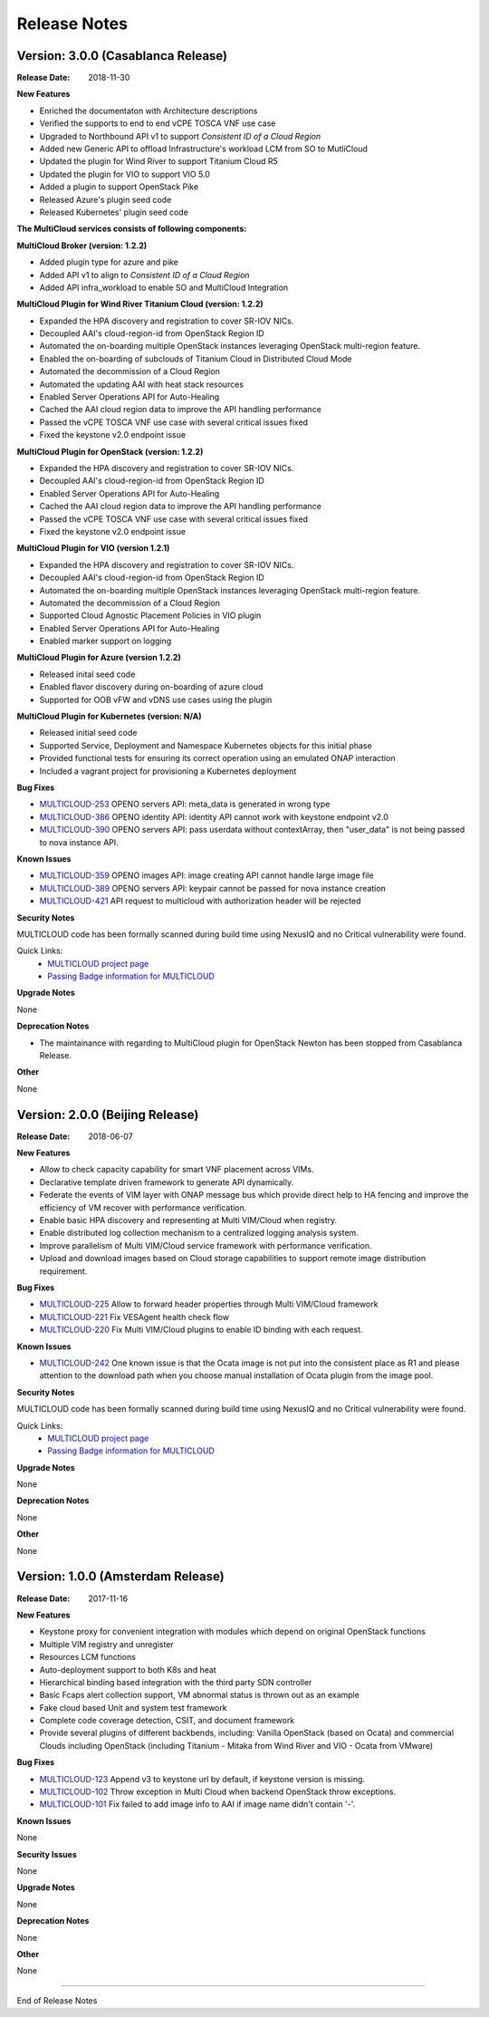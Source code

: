 ..
 This work is licensed under a Creative Commons Attribution 4.0
 International License.

=============
Release Notes
=============


Version: 3.0.0 (Casablanca Release)
-----------------------------------

:Release Date: 2018-11-30

**New Features**

* Enriched the documentaton with Architecture descriptions
* Verified the supports to end to end vCPE TOSCA VNF use case
* Upgraded to Northbound API v1 to support `Consistent ID of a Cloud Region`
* Added new Generic API to offload Infrastructure's workload LCM from SO to
  MutliCloud
* Updated the plugin for Wind River to support Titanium Cloud R5
* Updated the plugin for VIO to support VIO 5.0
* Added a plugin to support OpenStack Pike
* Released Azure's plugin seed code
* Released Kubernetes' plugin seed code


**The MultiCloud services consists of following components:**

**MultiCloud Broker (version: 1.2.2)**

* Added plugin type for azure and pike
* Added API v1 to align to `Consistent ID of a Cloud Region`
* Added API infra_workload to enable SO and MultiCloud Integration

**MultiCloud Plugin for Wind River Titanium Cloud (version: 1.2.2)**

* Expanded the HPA discovery and registration to cover SR-IOV NICs.
* Decoupled AAI's cloud-region-id from OpenStack Region ID
* Automated the on-boarding multiple OpenStack instances leveraging OpenStack
  multi-region feature.
* Enabled the on-boarding of subclouds of Titanium Cloud in Distributed Cloud
  Mode
* Automated the decommission of a Cloud Region
* Automated the updating AAI with heat stack resources
* Enabled Server Operations API for Auto-Healing
* Cached the AAI cloud region data to improve the API handling performance
* Passed the vCPE TOSCA VNF use case with several critical issues fixed
* Fixed the keystone v2.0 endpoint issue

**MultiCloud Plugin for OpenStack (version: 1.2.2)**

* Expanded the HPA discovery and registration to cover SR-IOV NICs.
* Decoupled AAI's cloud-region-id from OpenStack Region ID
* Enabled Server Operations API for Auto-Healing
* Cached the AAI cloud region data to improve the API handling performance
* Passed the vCPE TOSCA VNF use case with several critical issues fixed
* Fixed the keystone v2.0 endpoint issue


**MultiCloud Plugin for VIO (version 1.2.1)**

* Expanded the HPA discovery and registration to cover SR-IOV NICs.
* Decoupled AAI's cloud-region-id from OpenStack Region ID
* Automated the on-boarding multiple OpenStack instances leveraging OpenStack
  multi-region feature.
* Automated the decommission of a Cloud Region
* Supported Cloud Agnostic Placement Policies in VIO plugin
* Enabled Server Operations API for Auto-Healing
* Enabled marker support on logging


**MultiCloud Plugin for Azure (version 1.2.2)**

* Released inital seed code
* Enabled flavor discovery during on-boarding of azure cloud
* Supported for OOB vFW and vDNS use cases using the plugin

**MultiCloud Plugin for Kubernetes (version: N/A)**

* Released initial seed code
* Supported Service, Deployment and Namespace Kubernetes objects for this
  initial phase
* Provided functional tests for ensuring its correct operation using an
  emulated ONAP interaction
* Included a vagrant project for provisioning a Kubernetes deployment


**Bug Fixes**

- `MULTICLOUD-253 <https://jira.onap.org/browse/MULTICLOUD-253>`_
  OPENO servers API: meta_data is generated in wrong type

- `MULTICLOUD-386 <https://jira.onap.org/browse/MULTICLOUD-386>`_
  OPENO identity API: identity API cannot work with keystone endpoint v2.0

- `MULTICLOUD-390 <https://jira.onap.org/browse/MULTICLOUD-390>`_
  OPENO servers API: pass userdata without contextArray, then "user_data"
  is not being passed to nova instance API.

**Known Issues**

- `MULTICLOUD-359 <https://jira.onap.org/browse/MULTICLOUD-359>`_
  OPENO images API: image creating API cannot handle large image file

- `MULTICLOUD-389 <https://jira.onap.org/browse/MULTICLOUD-389>`_
  OPENO servers API: keypair cannot be passed for nova instance creation

- `MULTICLOUD-421 <https://jira.onap.org/browse/MULTICLOUD-421>`_
  API request to multicloud with authorization header will be rejected



**Security Notes**

MULTICLOUD code has been formally scanned during build time using NexusIQ and
no Critical vulnerability were found.

Quick Links:
  - `MULTICLOUD project page <https://wiki.onap.org/pages/viewpage.action?pageId=6592841>`_

  - `Passing Badge information for MULTICLOUD <https://bestpractices.coreinfrastructure.org/en/projects/1706>`_

**Upgrade Notes**

None

**Deprecation Notes**

* The maintainance with regarding to MultiCloud plugin for OpenStack Newton
  has been stopped from Casablanca Release.

**Other**

None


Version: 2.0.0 (Beijing Release)
--------------------------------

:Release Date: 2018-06-07


**New Features**

* Allow to check capacity capability for smart VNF placement across VIMs.
* Declarative template driven framework to generate API dynamically.
* Federate the events of VIM layer with ONAP message bus which provide direct
  help to HA fencing and improve the
  efficiency of VM recover with performance verification.
* Enable basic HPA discovery and representing at Multi VIM/Cloud when registry.
* Enable distributed log collection mechanism to a centralized logging
  analysis system.
* Improve parallelism of Multi VIM/Cloud service framework with performance
  verification.
* Upload and download images based on Cloud storage capabilities to support
  remote image distribution requirement.

**Bug Fixes**

- `MULTICLOUD-225 <https://jira.onap.org/browse/MULTICLOUD-225>`_
  Allow to forward header properties through Multi VIM/Cloud framework

- `MULTICLOUD-221 <https://jira.onap.org/browse/MULTICLOUD-221>`_
  Fix VESAgent health check flow

- `MULTICLOUD-220 <https://jira.onap.org/browse/MULTICLOUD-220>`_
  Fix Multi VIM/Cloud plugins to enable ID binding with each request.


**Known Issues**

- `MULTICLOUD-242 <https://jira.onap.org/browse/MULTICLOUD-242>`_
  One known issue is that the Ocata image is not put into the consistent place
  as R1 and please attention to the
  download path when you choose manual installation of Ocata plugin from the
  image pool.

**Security Notes**

MULTICLOUD code has been formally scanned during build time using NexusIQ and
no Critical vulnerability were found.

Quick Links:
  - `MULTICLOUD project page <https://wiki.onap.org/pages/viewpage.action?pageId=6592841>`_

  - `Passing Badge information for MULTICLOUD <https://bestpractices.coreinfrastructure.org/en/projects/1706>`_

**Upgrade Notes**

None

**Deprecation Notes**

None

**Other**

None

Version: 1.0.0 (Amsterdam Release)
----------------------------------

:Release Date: 2017-11-16


**New Features**

* Keystone proxy for convenient integration with modules which depend on
  original OpenStack functions
* Multiple VIM registry and unregister
* Resources LCM functions
* Auto-deployment support to both K8s and heat
* Hierarchical binding based integration with the third party SDN controller
* Basic Fcaps alert collection support, VM abnormal status is thrown out as
  an example
* Fake cloud based Unit and system test framework
* Complete code coverage detection, CSIT, and document framework
* Provide several plugins of different backbends, including: Vanilla OpenStack
  (based on Ocata) and commercial Clouds including OpenStack (including
  Titanium - Mitaka from Wind River and VIO - Ocata from VMware)

**Bug Fixes**

- `MULTICLOUD-123 <https://jira.onap.org/browse/MULTICLOUD-123>`_
  Append v3 to keystone url by default, if keystone version is missing.

- `MULTICLOUD-102 <https://jira.onap.org/browse/MULTICLOUD-102>`_
  Throw exception in Multi Cloud when backend OpenStack throw exceptions.

- `MULTICLOUD-101 <https://jira.onap.org/browse/MULTICLOUD-101>`_
  Fix failed to add image info to AAI if image name didn't contain '-'.


**Known Issues**

None

**Security Issues**

None

**Upgrade Notes**

None

**Deprecation Notes**

None

**Other**

None

===========

End of Release Notes
